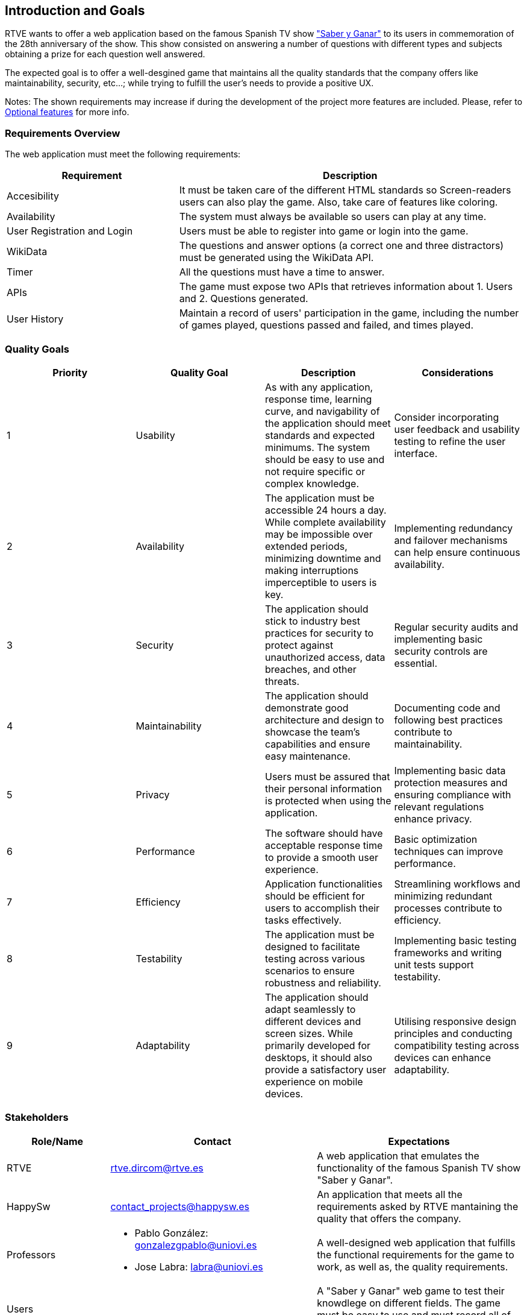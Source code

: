 ifndef::imagesdir[:imagesdir: ../images]

[[section-introduction-and-goals]]
== Introduction and Goals
RTVE wants to offer a web application based on the famous Spanish TV show 
https://es.wikipedia.org/wiki/Saber_y_ganar["Saber y Ganar"] 
to its users in commemoration of the 28th anniversary of the show. This show consisted on 
answering a number of questions with different types and subjects obtaining a prize for 
each question well answered.

The expected goal is to offer a well-desgined game that maintains all the quality standards
that the company offers like maintainability, security, etc...; while trying to fulfill the
user's needs to provide a positive UX.   

[role="arc42help"]
****
Notes:
The shown requirements may increase if during the development
of the project more features are included. Please, refer to
https://github.com/Arquisoft/wiq_en3b/wiki/Lab-Assignment-Overview#optional-features[Optional features] for more info.
****

=== Requirements Overview

The web application must meet the following requirements:

[options="header",cols="1,2" ]
|===
| Requirement | Description  
| Accesibility | It must be taken care of the different HTML standards so Screen-readers users can also play the game. Also, take care of features like coloring.  
| Availability | The system must always be available so users can play at any time.
| User Registration and Login | Users must be able to register into game or login into the game.
| WikiData | The questions and answer options (a correct one and three distractors) must be generated using the WikiData API.
| Timer | All the questions must have a time to answer.
| APIs | The game must expose two APIs that retrieves information about 1. Users and 2. Questions generated. 
| User History | Maintain a record of users' participation in the game, including the number of games played, questions passed and failed, and times played.
|===

=== Quality Goals

[cols="1,1,1,1",options="header"]
|===
| Priority | Quality Goal | Description | Considerations

| 1
| Usability
| As with any application, response time, learning curve, and navigability of the application should meet standards and expected minimums. The system should be easy to use and not require specific or complex knowledge. | Consider incorporating user feedback and usability testing to refine the user interface.

| 2
| Availability
| The application must be accessible 24 hours a day. While complete availability may be impossible over extended periods, minimizing downtime and making interruptions imperceptible to users is key. | Implementing redundancy and failover mechanisms can help ensure continuous availability.

| 3
| Security
| The application should stick to industry best practices for security to protect against unauthorized access, data breaches, and other threats. | Regular security audits and implementing basic security controls are essential.

| 4
| Maintainability
| The application should demonstrate good architecture and design to showcase the team's capabilities and ensure easy maintenance. | Documenting code and following best practices contribute to maintainability.

| 5
| Privacy
| Users must be assured that their personal information is protected when using the application. | Implementing basic data protection measures and ensuring compliance with relevant regulations enhance privacy.

| 6
| Performance
| The software should have acceptable response time to provide a smooth user experience. | Basic optimization techniques can improve performance.

| 7
| Efficiency
| Application functionalities should be efficient for users to accomplish their tasks effectively. | Streamlining workflows and minimizing redundant processes contribute to efficiency.

| 8
| Testability
| The application must be designed to facilitate testing across various scenarios to ensure robustness and reliability. | Implementing basic testing frameworks and writing unit tests support testability.

| 9
| Adaptability
| The application should adapt seamlessly to different devices and screen sizes. While primarily developed for desktops, it should also provide a satisfactory user experience on mobile devices. | Utilising responsive design principles and conducting compatibility testing across devices can enhance adaptability.

|===


=== Stakeholders

[options="header",cols="1,2a,2" ]
|===
|Role/Name|Contact|Expectations
| RTVE | rtve.dircom@rtve.es | A web application that emulates the functionality of the famous Spanish TV show "Saber y Ganar". 
| HappySw | contact_projects@happysw.es | An application that meets all the  requirements asked by RTVE mantaining the quality that offers the company. 
| Professors 
| 
* Pablo González: gonzalezgpablo@uniovi.es 
* Jose Labra: labra@uniovi.es
| A well-designed web application that fulfills the functional requirements for the game to work, as well as, the quality requirements.
| Users |  | A "Saber y Ganar" web game to test their knowdlege on different fields. The game must be easy to use and must record all of their past games. 
| Development team
|
* Carlos Menéndez González (UO288056@uniovi.es)
* Didier Yamil Reyes Castro (UO287866@uniovi.es)
* Iyán Robles Suárez (UO288780@uniovi.es)
* Raúl Mera Soto (UO287827@uniovi.es)
* Mateo Rico Iglesias (UO277172@uniovi.es)
* Anna Kutova (UO305098@uniovi.es)
* Diego Murias Suárez (UO290009@uniovi.es)
| A good documented and clean code that fulfills the expected requirements. Also, a well implemented System that makes it easier for maintenance and extension.
|===
